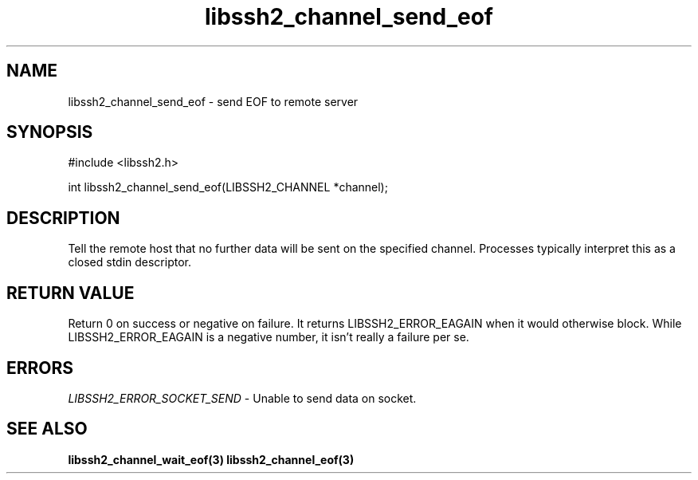 .TH libssh2_channel_send_eof 3 "1 Jun 2007" "libssh2 0.15" "libssh2 manual"
.SH NAME
libssh2_channel_send_eof - send EOF to remote server
.SH SYNOPSIS
#include <libssh2.h>

int
libssh2_channel_send_eof(LIBSSH2_CHANNEL *channel);

.SH DESCRIPTION
Tell the remote host that no further data will be sent on the specified
channel. Processes typically interpret this as a closed stdin descriptor.

.SH RETURN VALUE
Return 0 on success or negative on failure.  It returns
LIBSSH2_ERROR_EAGAIN when it would otherwise block. While
LIBSSH2_ERROR_EAGAIN is a negative number, it isn't really a failure per se.

.SH ERRORS
\fILIBSSH2_ERROR_SOCKET_SEND\fP - Unable to send data on socket.

.SH SEE ALSO
.BR libssh2_channel_wait_eof(3)
.BR libssh2_channel_eof(3)
